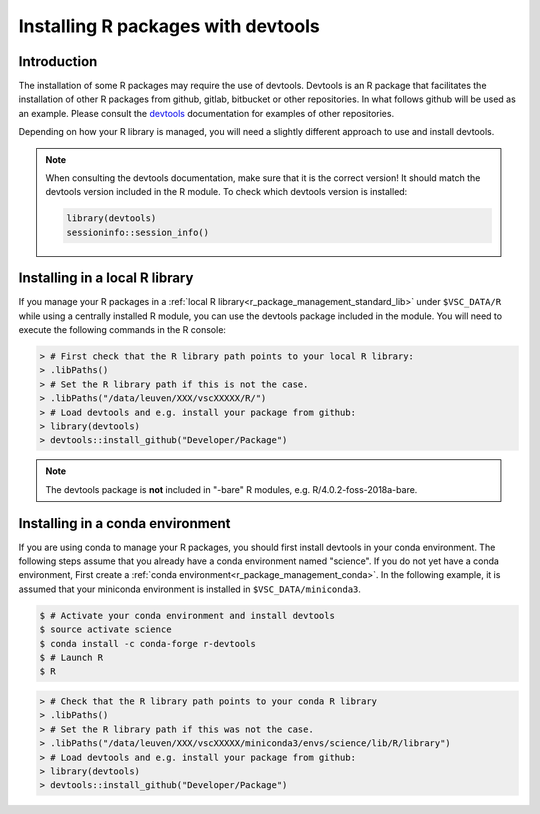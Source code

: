 .. _r_devtools:

Installing R packages with devtools
===================================

Introduction
~~~~~~~~~~~~

The installation of some R packages may require the use of devtools.
Devtools is an R package that facilitates the installation of other
R packages from github, gitlab, bitbucket or other repositories.
In what follows github will be used as an example. Please consult the
devtools_ documentation for examples of other repositories.

Depending on how your R library is managed, you will need a slightly different
approach to use and install devtools.

.. note::

  When consulting the devtools documentation, make sure that it is the correct version!
  It should match the devtools version included in the R module. To check which devtools version is installed:

  .. code-block:: r
    
    library(devtools)
    sessioninfo::session_info()

Installing in a local R library
~~~~~~~~~~~~~~~~~~~~~~~~~~~~~~~

If you manage your R packages in a :ref:`local R library<r_package_management_standard_lib>` under ``$VSC_DATA/R``
while using a centrally installed R module, you can use the devtools package included in the module.
You will need to execute the following commands in the R console:

.. code-block:: r

   > # First check that the R library path points to your local R library:
   > .libPaths()
   > # Set the R library path if this is not the case.
   > .libPaths("/data/leuven/XXX/vscXXXXX/R/")
   > # Load devtools and e.g. install your package from github:
   > library(devtools)
   > devtools::install_github("Developer/Package")

.. note::

  The devtools package is **not** included in "-bare" R modules, e.g. R/4.0.2-foss-2018a-bare.

Installing in a conda environment
~~~~~~~~~~~~~~~~~~~~~~~~~~~~~~~~~

If you are using conda to manage your R packages, you should first install
devtools in your conda environment. The following steps assume that you 
already have a conda environment named "science". If you do not yet have
a conda environment, First create a :ref:`conda environment<r_package_management_conda>`. 
In the following example, it is assumed that your miniconda environment is installed in ``$VSC_DATA/miniconda3``.

.. code-block:: bash

   $ # Activate your conda environment and install devtools
   $ source activate science
   $ conda install -c conda-forge r-devtools
   $ # Launch R
   $ R

.. code-block:: r

   > # Check that the R library path points to your conda R library
   > .libPaths()
   > # Set the R library path if this was not the case.
   > .libPaths("/data/leuven/XXX/vscXXXXX/miniconda3/envs/science/lib/R/library")
   > # Load devtools and e.g. install your package from github:
   > library(devtools)
   > devtools::install_github("Developer/Package")

.. _devtools: https://www.rdocumentation.org/packages/devtools
